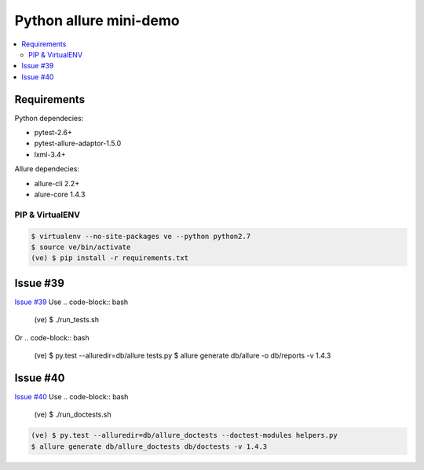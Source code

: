 Python allure mini-demo
=======================

.. contents:: :local:
   :depth: 2

Requirements
------------

Python dependecies:

- pytest-2.6+
- pytest-allure-adaptor-1.5.0
- lxml-3.4+

Allure dependecies:

- allure-cli 2.2+
- alure-core 1.4.3

PIP & VirtualENV
~~~~~~~~~~~~~~~~
.. code-block:: bash

   $ virtualenv --no-site-packages ve --python python2.7
   $ source ve/bin/activate
   (ve) $ pip install -r requirements.txt

Issue #39
---------
`Issue #39 <https://github.com/allure-framework/allure-python/issues/39>`_
Use
.. code-block:: bash

   (ve) $ ./run_tests.sh

Or
.. code-block:: bash

   (ve) $ py.test --alluredir=db/allure tests.py
   $ allure generate db/allure -o db/reports -v 1.4.3

Issue #40
---------
`Issue #40 <https://github.com/allure-framework/allure-python/issues/40>`_
Use
.. code-block:: bash

   (ve) $ ./run_doctests.sh

.. code-block:: bash

   (ve) $ py.test --alluredir=db/allure_doctests --doctest-modules helpers.py
   $ allure generate db/allure_doctests db/doctests -v 1.4.3

